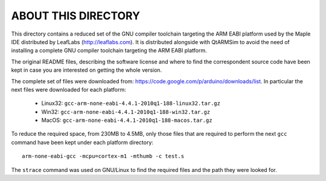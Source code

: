 ABOUT THIS DIRECTORY
====================

This directory contains a reduced set of the GNU compiler toolchain
targeting the ARM EABI platform used by the Maple IDE distributed by
LeafLabs (http://leaflabs.com). It is distributed alongside with
QtARMSim to avoid the need of installing a complete GNU compiler
toolchain targeting the ARM EABI platform.

The original README files, describing the software license and where
to find the correspondent source code have been kept in case you are
interested on getting the whole version.

The complete set of files were downloaded from:
`<https://code.google.com/p/arduino/downloads/list>`_. In particular
the next files were downloaded for each platform:

  * Linux32: ``gcc-arm-none-eabi-4.4.1-2010q1-188-linux32.tar.gz``
  * Win32:   ``gcc-arm-none-eabi-4.4.1-2010q1-188-win32.tar.gz``
  * MacOS:   ``gcc-arm-none-eabi-4.4.1-2010q1-188-macos.tar.gz``

To reduce the required space, from 230MB to 4.5MB, only those files
that are required to perform the next ``gcc`` command have been kept
under each platform directory::

  arm-none-eabi-gcc -mcpu=cortex-m1 -mthumb -c test.s

The ``strace`` command was used on GNU/Linux to find the required
files and the path they were looked for.
